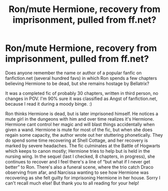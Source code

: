 #+TITLE: Ron/mute Hermione, recovery from imprisonment, pulled from ff.net?

* Ron/mute Hermione, recovery from imprisonment, pulled from ff.net?
:PROPERTIES:
:Author: Asiavian
:Score: 3
:DateUnix: 1546750600.0
:DateShort: 2019-Jan-06
:FlairText: Fic Search
:END:
Does anyone remember the name or author of a popular fanfic on fanfiction.net (several hundred favs) in which Ron spends a few chapters believing Hermione to be dead, but she remains hostage by Bellatrix?

It was a completed fic of probably 30 chapters, written in third person, no changes in POV. I'm 90% sure it was classified as Angst of fanfiction.net, because I read it during a moody binge. :)

Ron thinks Hermione is dead, but is later imprisoned himself. He notices a mute girl in the dungeons with him and over time realizes it's Hermione. Hermione cant control her magic and will blast things accidentally when given a wand. Hermione is mute for most of the fic, but when she does regain some capacity, the author wrote out her stuttering phonetically. They do spend some time recovering at Shell Cottage, and her recovery is marked by severe headaches. The fic culminates at the Battle of Hogwarts which keeps to canon mostly; Hermione tries to help but is held in the nursing wing. In the sequel (last I checked, 8 chapters, in progress), she continues to recover and I feel there's a line of “but what if I never get better” to Ron. There's also a funeral scene, where the trio catch Draco observing from afar, and Narcissa wanting to see how Hermione was recovering as she felt guilty for imprisoning Hermione in her house. Sorry I can't recall much else! But thank you to all reading for your help!

